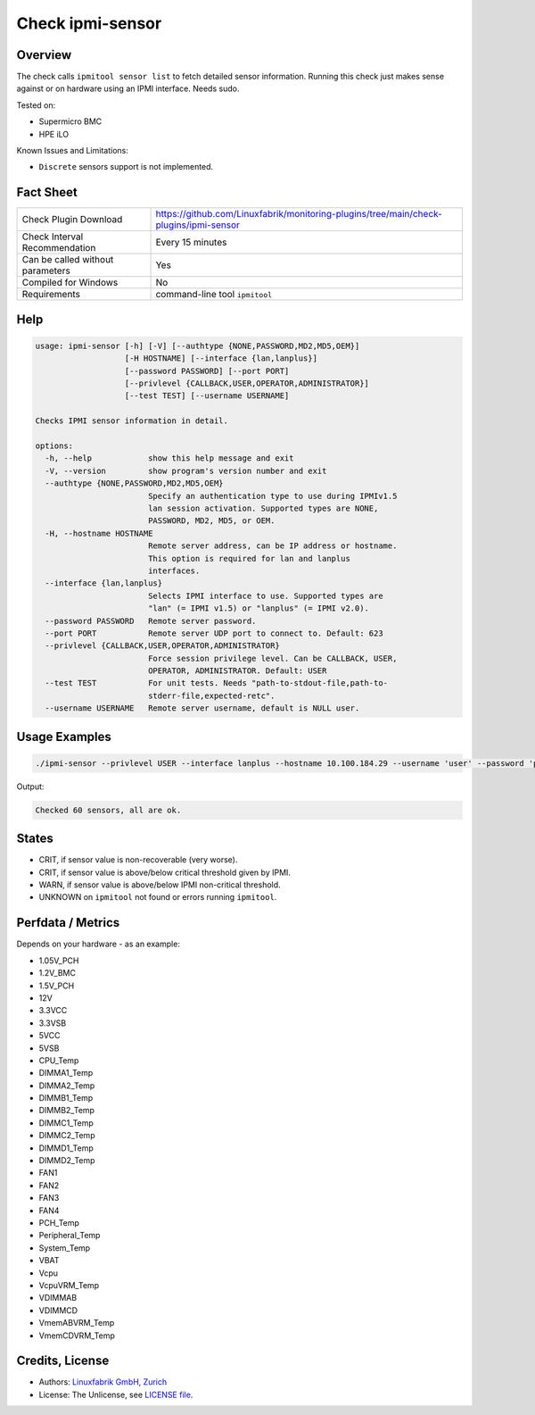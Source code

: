 Check ipmi-sensor
=================

Overview
--------

The check calls ``ipmitool sensor list`` to fetch detailed sensor information. Running this check just makes sense against or on hardware using an IPMI interface. Needs sudo.

Tested on:

* Supermicro BMC
* HPE iLO

Known Issues and Limitations:

* ``Discrete`` sensors support is not implemented.



Fact Sheet
----------

.. csv-table::
    :widths: 30, 70

    "Check Plugin Download",                "https://github.com/Linuxfabrik/monitoring-plugins/tree/main/check-plugins/ipmi-sensor"
    "Check Interval Recommendation",        "Every 15 minutes"
    "Can be called without parameters",     "Yes"
    "Compiled for Windows",                 "No"
    "Requirements",                         "command-line tool ``ipmitool``"

   
Help
----

.. code-block:: text

    usage: ipmi-sensor [-h] [-V] [--authtype {NONE,PASSWORD,MD2,MD5,OEM}]
                       [-H HOSTNAME] [--interface {lan,lanplus}]
                       [--password PASSWORD] [--port PORT]
                       [--privlevel {CALLBACK,USER,OPERATOR,ADMINISTRATOR}]
                       [--test TEST] [--username USERNAME]

    Checks IPMI sensor information in detail.

    options:
      -h, --help            show this help message and exit
      -V, --version         show program's version number and exit
      --authtype {NONE,PASSWORD,MD2,MD5,OEM}
                            Specify an authentication type to use during IPMIv1.5
                            lan session activation. Supported types are NONE,
                            PASSWORD, MD2, MD5, or OEM.
      -H, --hostname HOSTNAME
                            Remote server address, can be IP address or hostname.
                            This option is required for lan and lanplus
                            interfaces.
      --interface {lan,lanplus}
                            Selects IPMI interface to use. Supported types are
                            "lan" (= IPMI v1.5) or "lanplus" (= IPMI v2.0).
      --password PASSWORD   Remote server password.
      --port PORT           Remote server UDP port to connect to. Default: 623
      --privlevel {CALLBACK,USER,OPERATOR,ADMINISTRATOR}
                            Force session privilege level. Can be CALLBACK, USER,
                            OPERATOR, ADMINISTRATOR. Default: USER
      --test TEST           For unit tests. Needs "path-to-stdout-file,path-to-
                            stderr-file,expected-retc".
      --username USERNAME   Remote server username, default is NULL user.


Usage Examples
--------------

.. code-block:: bash

    ./ipmi-sensor --privlevel USER --interface lanplus --hostname 10.100.184.29 --username 'user' --password 'pa$$word'

Output:

.. code-block:: text

    Checked 60 sensors, all are ok.


States
------

* CRIT, if sensor value is non-recoverable (very worse).
* CRIT, if sensor value is above/below critical threshold given by IPMI.
* WARN, if sensor value is above/below IPMI non-critical threshold.
* UNKNOWN on ``ipmitool`` not found or errors running ``ipmitool``.


Perfdata / Metrics
------------------

Depends on your hardware - as an example:

* 1.05V_PCH
* 1.2V_BMC
* 1.5V_PCH
* 12V
* 3.3VCC
* 3.3VSB
* 5VCC
* 5VSB
* CPU_Temp
* DIMMA1_Temp
* DIMMA2_Temp
* DIMMB1_Temp
* DIMMB2_Temp
* DIMMC1_Temp
* DIMMC2_Temp
* DIMMD1_Temp
* DIMMD2_Temp
* FAN1
* FAN2
* FAN3
* FAN4
* PCH_Temp
* Peripheral_Temp
* System_Temp
* VBAT
* Vcpu
* VcpuVRM_Temp
* VDIMMAB
* VDIMMCD
* VmemABVRM_Temp
* VmemCDVRM_Temp


Credits, License
----------------

* Authors: `Linuxfabrik GmbH, Zurich <https://www.linuxfabrik.ch>`_
* License: The Unlicense, see `LICENSE file <https://unlicense.org/>`_.
